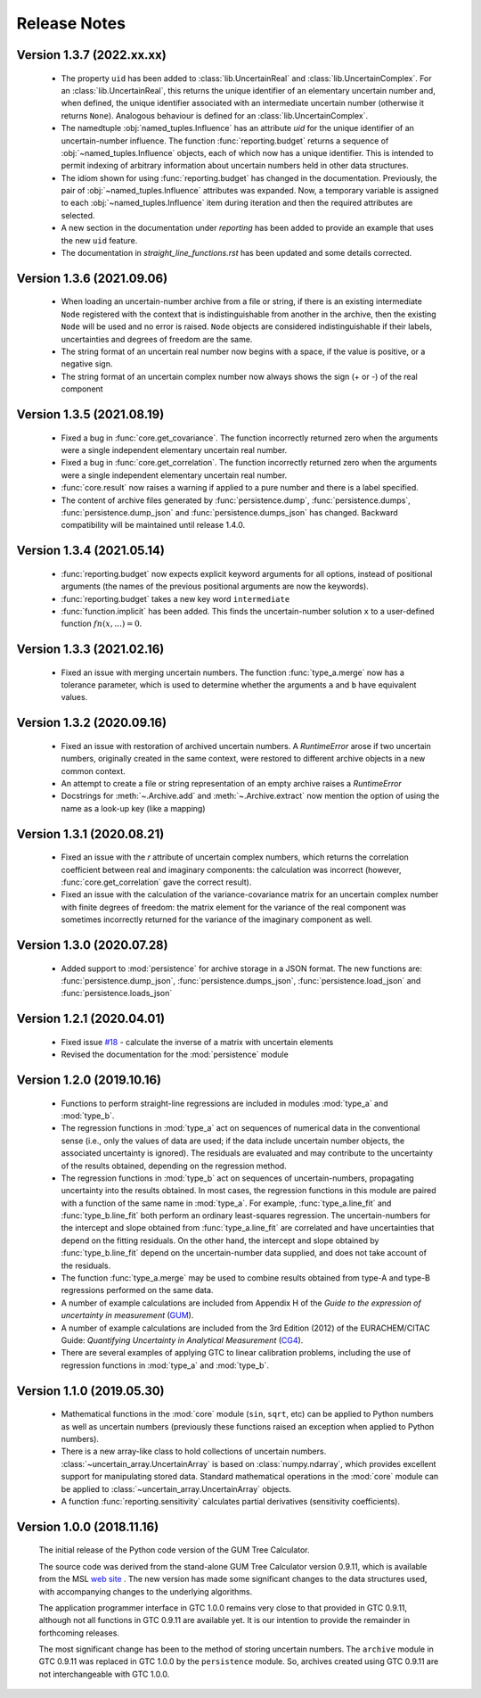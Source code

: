 =============
Release Notes
=============

Version 1.3.7 (2022.xx.xx)
==========================

    * The property ``uid`` has been added to :class:`lib.UncertainReal` and :class:`lib.UncertainComplex`. For an :class:`lib.UncertainReal`, this returns the unique identifier of an elementary uncertain number and, when defined, the unique identifier associated with an intermediate uncertain number (otherwise it returns ``None``). Analogous behaviour is defined for an :class:`lib.UncertainComplex`.  
    
    * The namedtuple :obj:`named_tuples.Influence` has an attribute `uid` for the unique identifier of an uncertain-number influence. The function :func:`reporting.budget` returns a sequence of :obj:`~named_tuples.Influence` objects, each of which now has a unique identifier. This is intended to permit indexing of arbitrary information about uncertain numbers held in other data structures.
    
    * The idiom shown for using :func:`reporting.budget` has changed in the documentation. Previously, the pair of :obj:`~named_tuples.Influence` attributes was expanded. Now, a temporary variable is assigned to each :obj:`~named_tuples.Influence` item during iteration and then the required attributes are selected.
    
    * A new section in the documentation under `reporting` has been added to provide an example that uses the new ``uid`` feature.
    
    * The documentation in `straight_line_functions.rst` has been updated and some details corrected.

Version 1.3.6 (2021.09.06)
==========================

    * When loading an uncertain-number archive from a file or string, if there is an existing intermediate ``Node`` registered with the context that is indistinguishable from another in the archive, then the existing ``Node`` will be used and no error is raised. ``Node`` objects are considered indistinguishable if their labels, uncertainties and degrees of freedom are the same.  
    
    * The string format of an uncertain real number now begins with a space, if the value is positive, or a negative sign.
    
    * The string format of an uncertain complex number now always shows the sign (+ or -) of the real component 

Version 1.3.5 (2021.08.19)
==========================

    * Fixed a bug in :func:`core.get_covariance`. The function incorrectly returned zero when the arguments were a single independent elementary uncertain real number. 

    * Fixed a bug in :func:`core.get_correlation`. The function incorrectly returned zero when the arguments were a single independent elementary uncertain real number. 

    * :func:`core.result` now raises a warning if applied to a pure number and there is a label specified.
    
    * The content of archive files generated by :func:`persistence.dump`, :func:`persistence.dumps`, :func:`persistence.dump_json` and :func:`persistence.dumps_json` has changed. Backward compatibility will be maintained until release 1.4.0.

Version 1.3.4 (2021.05.14)
==========================

    * :func:`reporting.budget` now expects explicit keyword arguments for all options, instead of positional arguments (the names of the previous positional arguments are now the keywords).
    * :func:`reporting.budget` takes a new key word ``intermediate``
    * :func:`function.implicit` has been added. This finds the uncertain-number solution ``x`` to a user-defined function :math:`fn(x,...) = 0`.

Version 1.3.3 (2021.02.16)
==========================

    * Fixed an issue with merging uncertain numbers. The function :func:`type_a.merge` now has a tolerance parameter, which is used to determine whether the arguments ``a`` and ``b`` have equivalent values.

Version 1.3.2 (2020.09.16)
==========================

    * Fixed an issue with restoration of archived uncertain numbers. A `RuntimeError` arose if two uncertain numbers, originally created in the same context, were restored to different archive objects in a new common context.
    
    * An attempt to create a file or string representation of an empty archive raises a `RuntimeError`

    * Docstrings for :meth:`~.Archive.add` and :meth:`~.Archive.extract` now mention the option of using the name as a look-up key (like a mapping) 
    
Version 1.3.1 (2020.08.21)
==========================

    * Fixed an issue with the `r` attribute of uncertain complex numbers, which returns the correlation coefficient between real and imaginary components: the calculation was incorrect (however, :func:`core.get_correlation` gave the correct result).
    
    * Fixed an issue with the calculation of the variance-covariance matrix for an uncertain complex number with finite degrees of freedom: the matrix element for the variance of the real component was sometimes incorrectly returned for the variance of the imaginary component as well.

Version 1.3.0 (2020.07.28)
==========================

    * Added support to :mod:`persistence` for archive storage in a JSON format. The new functions are: :func:`persistence.dump_json`, :func:`persistence.dumps_json`, :func:`persistence.load_json` and :func:`persistence.loads_json`
    
Version 1.2.1 (2020.04.01)
==========================

    * Fixed issue `#18 <https://github.com/MSLNZ/GTC/issues/18>`_ - calculate the inverse of a matrix with uncertain elements 
    
    * Revised the documentation for the :mod:`persistence` module 

Version 1.2.0 (2019.10.16)
==========================

    * Functions to perform straight-line regressions are included in modules :mod:`type_a` and :mod:`type_b`. 
    
    * The regression functions in :mod:`type_a` act on sequences of numerical data in the conventional sense (i.e., only the values of data are used; if the data include uncertain number objects, the associated uncertainty is ignored). The residuals are evaluated and may contribute to the uncertainty of the results obtained, depending on the regression method. 
    
    * The regression functions in :mod:`type_b` act on sequences of uncertain-numbers, propagating uncertainty into the results obtained. In most cases, the regression functions in this module are paired with a function of the same name in :mod:`type_a`. For example, :func:`type_a.line_fit` and :func:`type_b.line_fit` both perform an ordinary least-squares regression. The uncertain-numbers for the intercept and slope obtained from :func:`type_a.line_fit` are correlated and have uncertainties that depend on the fitting residuals. On the other hand, the intercept and slope obtained by :func:`type_b.line_fit` depend on the uncertain-number data supplied, and does not take account of the residuals.
    
    * The function :func:`type_a.merge` may be used to combine results obtained from type-A and type-B regressions performed on the same data. 
    
    * A number of example calculations are included from Appendix H of the *Guide to the expression of uncertainty in measurement* (`GUM <https://www.iso.org/sites/JCGM/GUM/JCGM100/C045315e-html/C045315e.html?csnumber=50461>`_).
    
    * A number of example calculations are included from the 3rd Edition (2012) of the EURACHEM/CITAC Guide: *Quantifying Uncertainty in Analytical Measurement* (`CG4 <http://www.citac.cc/QUAM2012_P1.pdf>`_). 
    
    * There are several examples of applying GTC to linear calibration problems, including the use of regression functions in :mod:`type_a` and :mod:`type_b`.

Version 1.1.0 (2019.05.30)
==========================

    * Mathematical functions in the :mod:`core` module (``sin``, ``sqrt``, etc) can be applied to Python numbers as well as uncertain numbers (previously these functions raised an exception when applied to Python numbers).
    
    * There is a new array-like class to hold collections of uncertain numbers. :class:`~uncertain_array.UncertainArray` is based on :class:`numpy.ndarray`, which provides excellent support for manipulating stored data. Standard mathematical operations in the :mod:`core` module can be applied to :class:`~uncertain_array.UncertainArray` objects. 
    
    * A function :func:`reporting.sensitivity` calculates partial derivatives (sensitivity coefficients).

Version 1.0.0 (2018.11.16)
==========================

    The initial release of the Python code version of the GUM Tree Calculator.
    
    The source code was derived from the stand-alone GUM Tree Calculator version 0.9.11, which is available from the MSL `web site <https://www.measurement.govt.nz/resources>`_ . The new version has made some significant changes to the data structures used, with accompanying changes to the underlying algorithms. 
    
    The application programmer interface in GTC 1.0.0 remains very close to that provided in GTC 0.9.11, although not all functions in GTC 0.9.11 are available yet. It is our intention to provide the remainder in forthcoming releases.  
    
    The most significant change has been to the method of storing uncertain numbers. The ``archive`` module in GTC 0.9.11 was replaced in GTC 1.0.0 by the ``persistence`` module. So, archives created using GTC 0.9.11 are not interchangeable with GTC 1.0.0. 
    
    
    
    
    
    

